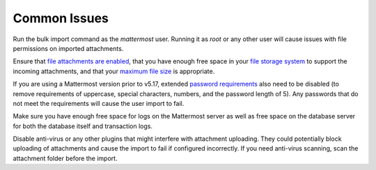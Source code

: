 .. _bulk-loading-common-issues:

Common Issues
-------------

Run the bulk import command as the *mattermost* user. Running it as *root* or any other user will cause issues with file permissions on imported attachments.

Ensure that `file attachments are enabled <https://docs.mattermost.com/configure/configuration-settings.html#allow-file-sharing>`__, that you have enough free space in your `file storage system <https://docs.mattermost.com/configure/configuration-settings.html#file-storage-system>`__ to support the incoming attachments, and that your `maximum file size <https://docs.mattermost.com/configure/configuration-settings.html#maximum-file-size>`__ is appropriate.

If you are using a Mattermost version prior to v5.17, extended `password requirements <https://docs.mattermost.com/configure/configuration-settings.html#password>`__ also need to be disabled (to remove requirements of uppercase, special characters, numbers, and the password length of 5). Any passwords that do not meet the requirements will cause the user import to fail.

Make sure you have enough free space for logs on the Mattermost server as well as free space on the database server for both the database itself and transaction logs.

Disable anti-virus or any other plugins that might interfere with attachment uploading. They could potentially block uploading of attachments and cause the import to fail if configured incorrectly. If you need anti-virus scanning, scan the attachment folder before the import.
